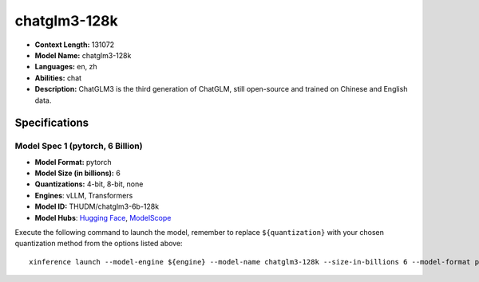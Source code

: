 .. _models_llm_chatglm3-128k:

========================================
chatglm3-128k
========================================

- **Context Length:** 131072
- **Model Name:** chatglm3-128k
- **Languages:** en, zh
- **Abilities:** chat
- **Description:** ChatGLM3 is the third generation of ChatGLM, still open-source and trained on Chinese and English data.

Specifications
^^^^^^^^^^^^^^


Model Spec 1 (pytorch, 6 Billion)
++++++++++++++++++++++++++++++++++++++++

- **Model Format:** pytorch
- **Model Size (in billions):** 6
- **Quantizations:** 4-bit, 8-bit, none
- **Engines**: vLLM, Transformers
- **Model ID:** THUDM/chatglm3-6b-128k
- **Model Hubs**:  `Hugging Face <https://huggingface.co/THUDM/chatglm3-6b-128k>`__, `ModelScope <https://modelscope.cn/models/ZhipuAI/chatglm3-6b-128k>`__

Execute the following command to launch the model, remember to replace ``${quantization}`` with your
chosen quantization method from the options listed above::

   xinference launch --model-engine ${engine} --model-name chatglm3-128k --size-in-billions 6 --model-format pytorch --quantization ${quantization}

